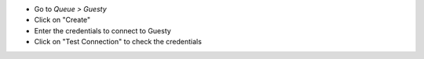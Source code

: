 * Go to *Queue > Guesty*
* Click on "Create"
* Enter the credentials to connect to Guesty
* Click on "Test Connection" to check the credentials
